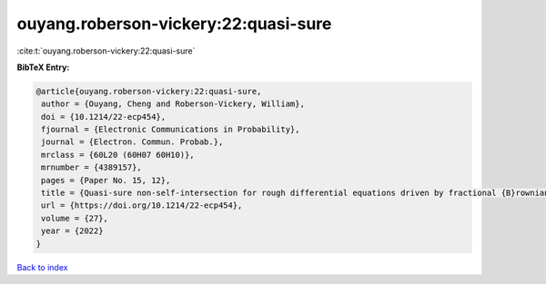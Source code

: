 ouyang.roberson-vickery:22:quasi-sure
=====================================

:cite:t:`ouyang.roberson-vickery:22:quasi-sure`

**BibTeX Entry:**

.. code-block:: bibtex

   @article{ouyang.roberson-vickery:22:quasi-sure,
    author = {Ouyang, Cheng and Roberson-Vickery, William},
    doi = {10.1214/22-ecp454},
    fjournal = {Electronic Communications in Probability},
    journal = {Electron. Commun. Probab.},
    mrclass = {60L20 (60H07 60H10)},
    mrnumber = {4389157},
    pages = {Paper No. 15, 12},
    title = {Quasi-sure non-self-intersection for rough differential equations driven by fractional {B}rownian motion},
    url = {https://doi.org/10.1214/22-ecp454},
    volume = {27},
    year = {2022}
   }

`Back to index <../By-Cite-Keys.rst>`_
